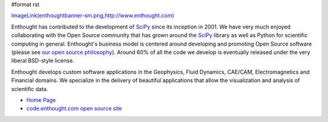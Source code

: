 #format rst

`ImageLink(enthoughtbanner-sm.png,http://www.enthought.com)`_

Enthought has contributed to the development of SciPy_ since its inception in 2001.  We have very much enjoyed collaborating with the Open Source community that has grown around the SciPy_ library as well as Python for scientific computing in general.  Enthought's business model is centered around developing and promoting Open Source software (please see `our open source philosophy <http://www.enthought.com/open/open.htm>`_).  Around 60% of all the code we develop is eventually released under the very liberal BSD-style license.

Enthought develops custom software applications in the Geophysics, Fluid Dynamics, CAE/CAM, Electromagnetics and Financial domains.  We specialize in the delivery of beautiful applications that allow the visualization and analysis of scientific data.

* `Home Page <http://www.enthought.com>`_

* `code.enthought.com open source site <http://code.enthought.com>`_

.. ############################################################################

.. _`ImageLink(enthoughtbanner-sm.png,http://www.enthought.com)`: ../ImageLink(enthoughtbanner-sm.png,http:/www.enthought.com)

.. _SciPy: ../SciPy


